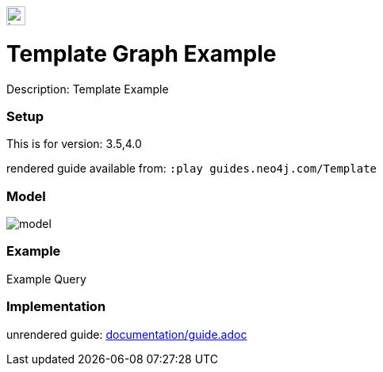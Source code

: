 //name of the graph example
:name: Template
//graph example description
:description: Template Example
//icon representing graph example
:icon: resources/icon.svg
//associated search tags, separate multiple tags with comma
:tags: 
//graph example author
:author: 
//use a script to generate/process data? Set to either path for script, or false if not used
:use-load-script: scripts/import.cypher
//use a graph dump file for initial data set? Set to either path for dump file, or false if not used
:use-dump-file: false
//use a plugin for the database, separate multiple plugins with comma. 'public' plugins are apoc, graph-algorithms. 
//other algorithms are specified by path, e.g. apoc,graph-algorithms; Set to false if not used
:use-plugin: false
//target version of the database this example should run on
:target-db-version: 3.5,4.0
//specify a Bloom perspective, or false if not used
:bloom-perspective: bloom/bloom.perspective
//guide for the graph example. Should be friendly enough to be converted into various document formats
:guide: documentation/guide.adoc
//temporary for rendered guides
:rendered-guide: guides.neo4j.com/{name}
//guide for modelling decisions. Should be friendly enough to be converted into various document formats
:model-guide: 
:model-image: documentation/img/model.svg
:example-image: documentation/img/example.png

image::{icon}[width=24]

= {name} Graph Example

Description: {description}

=== Setup

This is for version: {target-db-version}

rendered guide available from: `:play {rendered-guide}`

=== Model

image::{model-image}[]

=== Example

.Example Query
[source,cypher]
----

----

=== Implementation

unrendered guide: link:{guide}[]
